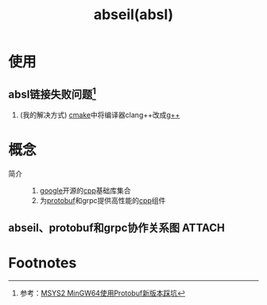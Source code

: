 :PROPERTIES:
:ID:       afb8588c-992c-4dbd-9dfe-97ad0f845336
:END:
#+title: abseil(absl)

* 使用
** absl链接失败问题[fn:1]
1. (我的解决方式) [[id:c651b8b0-bc76-451d-acac-0ea55329f0e8][cmake]]中将编译器clang++改成[[id:3aa872a4-290a-4fc8-8e37-add919e44822][g++]]

* 概念
- 简介 ::
  1. [[id:247f3c54-b3b7-4a77-8fdf-bad941b8fc2e][google]]开源的[[id:8ab4df56-e11f-42b8-87f8-4daa2fd045db][cpp]]基础库集合
  2. 为[[id:13f67abf-4087-4d20-87d7-ed11e5b99edc][protobuf]]和grpc提供高性能的[[id:8ab4df56-e11f-42b8-87f8-4daa2fd045db][cpp]]组件
** abseil、protobuf和grpc协作关系图 :ATTACH:
:PROPERTIES:
:ID:       e9b3a6d1-0ec1-4891-935c-8a90d3e54259
:END:
[[attachment:_20250430_180211screenshot.png]]


* Footnotes
[fn:1] 参考：[[https://blog.csdn.net/witton/article/details/144182568][MSYS2 MinGW64使用Protobuf新版本踩坑]]
